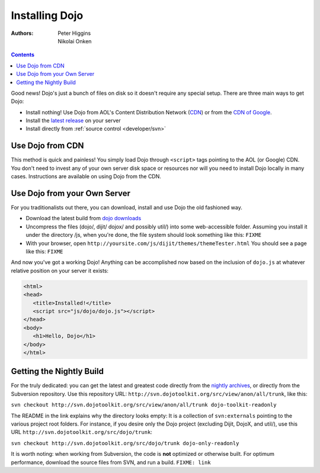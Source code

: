 .. _quickstart/install:

Installing Dojo
===============

:Authors: Peter Higgins, Nikolai Onken

.. contents::
    :depth: 2

Good news! Dojo's just a bunch of files on disk so it doesn't require any special setup. There are three main ways to get Dojo:

* Install nothing! Use Dojo from AOL's Content Distribution Network (`CDN <http://dev.aol.com/dojo>`_) or from the `CDN of Google <http://code.google.com/apis/ajaxlibs/documentation/index.html#dojo>`_.
* Install the `latest release <http://download.dojotoolkit.org/current-stable>`_ on your server
* Install directly from :ref:`source control <developer/svn>`

=================
Use Dojo from CDN
=================

This method is quick and painless! You simply load Dojo through ``<script>`` tags pointing to the AOL (or Google) CDN. You don't need to invest any of your own server disk space or resources nor will you need to install Dojo locally in many cases. Instructions are available on using Dojo from the CDN.

=============================
Use Dojo from your Own Server
=============================

For you traditionalists out there, you can download, install and use Dojo the old fashioned way.

* Download the latest build from `dojo downloads <http://dojotoolkit.org/download>`_
* Uncompress the files (dojo/, dijit/ dojox/ and possibly util/) into some web-accessible folder. Assuming you install it under the directory /js, when you're done, the file system should look something like this: ``FIXME``
* With your browser, open ``http://yoursite.com/js/dijit/themes/themeTester.html`` You should see a page like this: ``FIXME``

And now you've got a working Dojo! Anything can be accomplished now based on the inclusion of ``dojo.js`` at whatever relative position on your server it exists:

.. code-block :: html

  <html>
  <head>
     <title>Installed!</title>
     <script src="js/dojo/dojo.js"></script>
  </head>
  <body>
     <h1>Hello, Dojo</h1>
  </body>
  </html>

=========================
Getting the Nightly Build
=========================

For the truly dedicated: you can get the latest and greatest code directly from the `nightly archives <http://archive.dojotoolkit.org/nightly/>`_, or directly from the Subversion repository. Use this repository URL: ``http://svn.dojotoolkit.org/src/view/anon/all/trunk``, like this:

``svn checkout http://svn.dojotoolkit.org/src/view/anon/all/trunk dojo-toolkit-readonly``

The README in the link explains why the directory looks empty: It is a collection of ``svn:externals`` pointing to the various project root folders. For instance, if you desire only the Dojo project (excluding Dijit, DojoX, and util/), use this URL ``http://svn.dojotoolkit.org/src/dojo/trunk``:

``svn checkout http://svn.dojotoolkit.org/src/dojo/trunk dojo-only-readonly``

It is worth noting: when working from Subversion, the code is **not** optimized or otherwise built. For optimum performance, download the source files from SVN, and run a build. ``FIXME: link`` 

